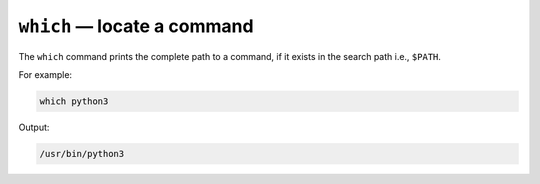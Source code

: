 ``which`` — locate a command
============================
The ``which`` command prints the complete path to a command,
if it exists in the search path i.e., ``$PATH``.

For example:

.. code-block:: bash

   which python3
   
Output:

.. code-block:: console

   /usr/bin/python3
